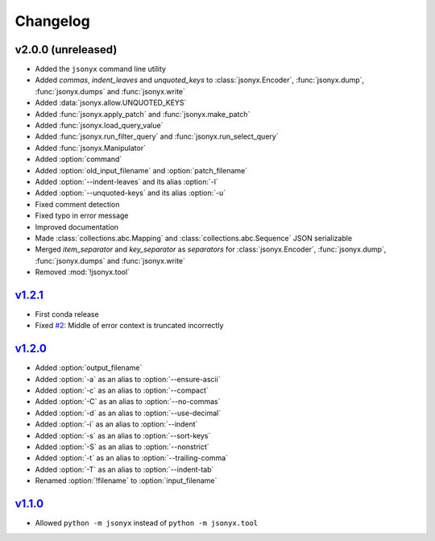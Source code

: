 Changelog
=========

v2.0.0 (unreleased)
-------------------

- Added the ``jsonyx`` command line utility
- Added *commas*, *indent_leaves* and *unquoted_keys* to
  :class:`jsonyx.Encoder`, :func:`jsonyx.dump`, :func:`jsonyx.dumps` and
  :func:`jsonyx.write`
- Added :data:`jsonyx.allow.UNQUOTED_KEYS`
- Added :func:`jsonyx.apply_patch` and :func:`jsonyx.make_patch`
- Added :func:`jsonyx.load_query_value`
- Added :func:`jsonyx.run_filter_query` and :func:`jsonyx.run_select_query`
- Added :func:`jsonyx.Manipulator`
- Added :option:`command`
- Added :option:`old_input_filename` and :option:`patch_filename`
- Added :option:`--indent-leaves` and its alias :option:`-l`
- Added :option:`--unquoted-keys` and its alias :option:`-u`
- Fixed comment detection
- Fixed typo in error message
- Improved documentation
- Made :class:`collections.abc.Mapping` and :class:`collections.abc.Sequence`
  JSON serializable
- Merged *item_separator* and *key_separator* as *separators* for
  :class:`jsonyx.Encoder`, :func:`jsonyx.dump`, :func:`jsonyx.dumps` and
  :func:`jsonyx.write`
- Removed :mod:`!jsonyx.tool`

`v1.2.1 <https://pypi.org/project/jsonyx/1.2.1>`_
-------------------------------------------------

- First conda release
- Fixed `#2 <https://github.com/nineteendo/jsonyx/issues/2>`_: Middle of error
  context is truncated incorrectly

`v1.2.0 <https://pypi.org/project/jsonyx/1.2.0>`_
-------------------------------------------------

- Added :option:`output_filename`
- Added :option:`-a` as an alias to :option:`--ensure-ascii`
- Added :option:`-c` as an alias to :option:`--compact`
- Added :option:`-C` as an alias to :option:`--no-commas`
- Added :option:`-d` as an alias to :option:`--use-decimal`
- Added :option:`-i` as an alias to :option:`--indent`
- Added :option:`-s` as an alias to :option:`--sort-keys`
- Added :option:`-S` as an alias to :option:`--nonstrict`
- Added :option:`-t` as an alias to :option:`--trailing-comma`
- Added :option:`-T` as an alias to :option:`--indent-tab`
- Renamed :option:`!filename` to :option:`input_filename`

`v1.1.0 <https://pypi.org/project/jsonyx/1.1.0>`_
-------------------------------------------------

- Allowed ``python -m jsonyx`` instead of ``python -m jsonyx.tool``
